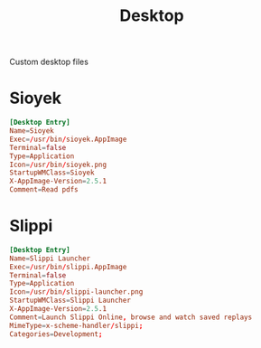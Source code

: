 #+title: Desktop

Custom desktop files

* Sioyek
#+begin_src conf :tangle ~/.local/share/applications/sioyek.desktop
[Desktop Entry]
Name=Sioyek
Exec=/usr/bin/sioyek.AppImage
Terminal=false
Type=Application
Icon=/usr/bin/sioyek.png
StartupWMClass=Sioyek
X-AppImage-Version=2.5.1
Comment=Read pdfs
#+end_src
* Slippi
#+begin_src conf :tangle ~/.local/share/applications/slippi-launcher.desktop
[Desktop Entry]
Name=Slippi Launcher
Exec=/usr/bin/slippi.AppImage
Terminal=false
Type=Application
Icon=/usr/bin/slippi-launcher.png
StartupWMClass=Slippi Launcher
X-AppImage-Version=2.5.1
Comment=Launch Slippi Online, browse and watch saved replays
MimeType=x-scheme-handler/slippi;
Categories=Development;
#+end_src
